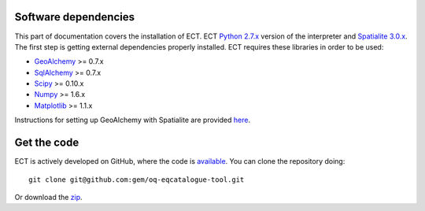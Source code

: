 .. _requirements:

Software dependencies
==============================================================================

This part of documentation covers the installation of ECT.
ECT `Python 2.7.x`_ version of the interpreter and `Spatialite 3.0.x`_.
The first step is getting external dependencies properly installed.
ECT requires these libraries in order to be used:

* GeoAlchemy_ >= 0.7.x
* SqlAlchemy_ >= 0.7.x
* Scipy_ >= 0.10.x 
* Numpy_ >= 1.6.x
* Matplotlib_ >= 1.1.x

Instructions for setting up GeoAlchemy with Spatialite are provided here_.

Get the code
=============================================================================

ECT is actively developed on GitHub, where the code is
`available <https://github.com/gem/oq-eqcatalogue-tool>`_.
You can clone the repository doing::

    git clone git@github.com:gem/oq-eqcatalogue-tool.git

Or download the
`zip <https://github.com/gem/oq-eqcatalogue-tool/zipball/master>`_.


.. Links
.. _Python 2.7.x: http://www.python.org/getit/releases/2.7/
.. _Spatialite 3.0.x: http://www.gaia-gis.it/gaia-sins/
.. _GeoAlchemy: http://www.geoalchemy.org
.. _SqlAlchemy: http://www.sqlalchemy.org/
.. _Scipy: http://www.scipy.org/
.. _Numpy: http://numpy.org/
.. _Matplotlib: http://matplotlib.sourceforge.net/
.. _here: http://www.geoalchemy.org/usagenotes.html#notes-for-spatialite
